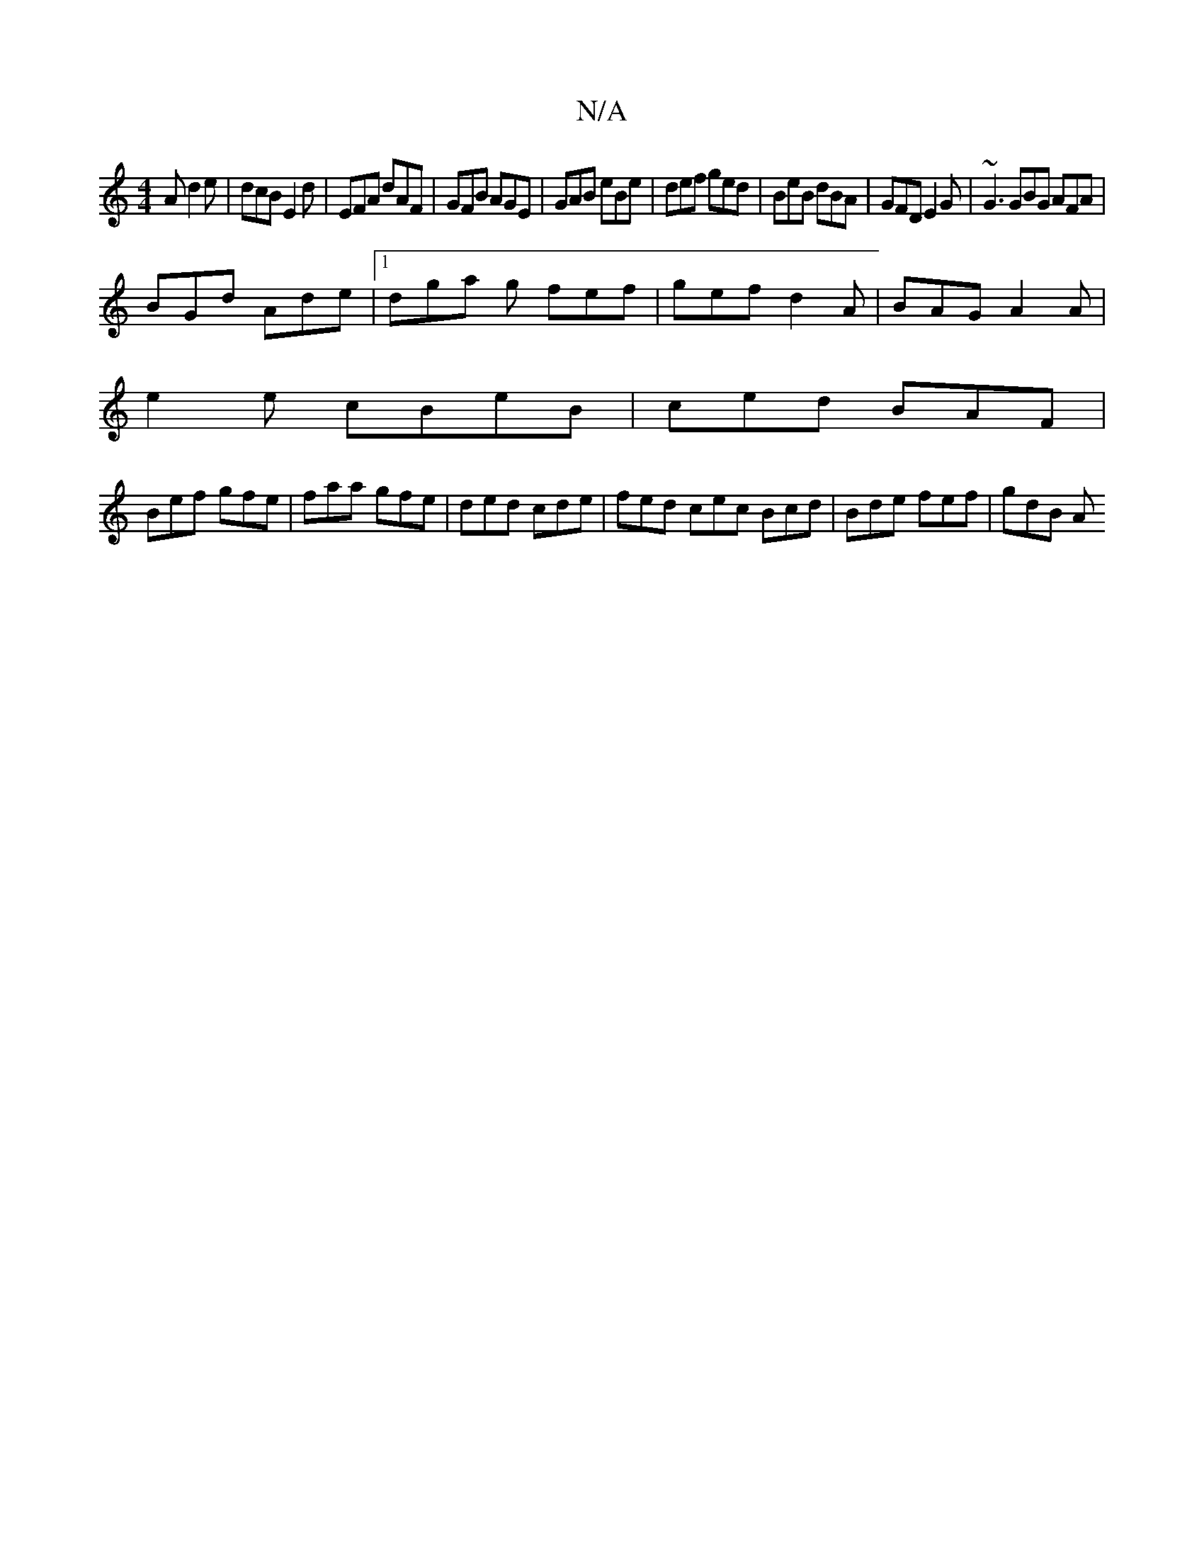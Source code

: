 X:1
T:N/A
M:4/4
R:N/A
K:Cmajor
A d2e|dcB E2d|EFA dAF|GFB AGE|GAB eBe|def ged|BeB dBA|GFD E2G|~G3 GBG AFA |
BGd Ade |1 dga g fef | gef d2A | BAG A2 A |
e2 e cBeB | ced BAF |
Bef gfe | faa gfe | ded cde | fed cec Bcd| Bde fef | gdB A